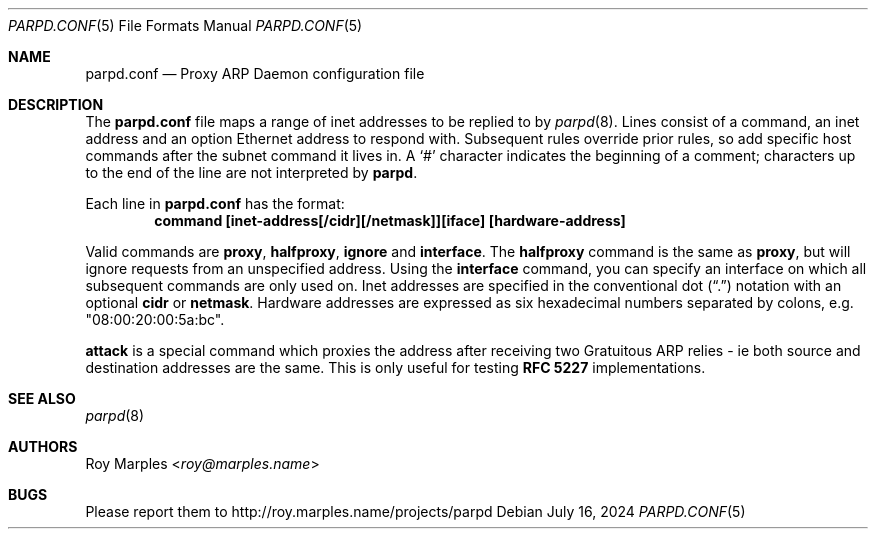 .\" Copyright (c) 2008-2023 Roy Marples
.\" All rights reserved
.\"
.\" Redistribution and use in source and binary forms, with or without
.\" modification, are permitted provided that the following conditions
.\" are met:
.\" 1. Redistributions of source code must retain the above copyright
.\"    notice, this list of conditions and the following disclaimer.
.\" 2. Redistributions in binary form must reproduce the above copyright
.\"    notice, this list of conditions and the following disclaimer in the
.\"    documentation and/or other materials provided with the distribution.
.\"
.\" THIS SOFTWARE IS PROVIDED BY THE AUTHOR AND CONTRIBUTORS ``AS IS'' AND
.\" ANY EXPRESS OR IMPLIED WARRANTIES, INCLUDING, BUT NOT LIMITED TO, THE
.\" IMPLIED WARRANTIES OF MERCHANTABILITY AND FITNESS FOR A PARTICULAR PURPOSE
.\" ARE DISCLAIMED.  IN NO EVENT SHALL THE AUTHOR OR CONTRIBUTORS BE LIABLE
.\" FOR ANY DIRECT, INDIRECT, INCIDENTAL, SPECIAL, EXEMPLARY, OR CONSEQUENTIAL
.\" DAMAGES (INCLUDING, BUT NOT LIMITED TO, PROCUREMENT OF SUBSTITUTE GOODS
.\" OR SERVICES; LOSS OF USE, DATA, OR PROFITS; OR BUSINESS INTERRUPTION)
.\" HOWEVER CAUSED AND ON ANY THEORY OF LIABILITY, WHETHER IN CONTRACT, STRICT
.\" LIABILITY, OR TORT (INCLUDING NEGLIGENCE OR OTHERWISE) ARISING IN ANY WAY
.\" OUT OF THE USE OF THIS SOFTWARE, EVEN IF ADVISED OF THE POSSIBILITY OF
.\" SUCH DAMAGE.
.\"
.Dd July 16, 2024
.Dt PARPD.CONF 5
.Os
.Sh NAME
.Nm parpd.conf
.Nd Proxy ARP Daemon configuration file
.Sh DESCRIPTION
The
.Nm
file maps a range of inet addresses to be replied to by
.Xr parpd 8 .
Lines consist of a command, an inet address and an option Ethernet address
to respond with.
Subsequent rules override prior rules,
so add specific host commands after the subnet command it lives in.
A
.Sq \&#
character indicates the beginning of a comment;
characters up to the end of the line are not interpreted by
.Nm parpd .
.Pp
Each line in
.Nm
has the format:
.Dl command [inet-address[/cidr][/netmask]][iface] [hardware-address]
.Pp
Valid commands are
.Sy proxy ,
.Sy halfproxy ,
.Sy ignore
and
.Sy interface .
The
.Sy halfproxy
command is the same as
.Sy proxy ,
but will ignore requests from an unspecified address.
Using the
.Sy interface
command, you can specify an interface on which all subsequent commands
are only used on.
Inet addresses are specified in the conventional dot
.Pq Dq \&.
notation with an optional
.Sy cidr
or
.Sy netmask .
Hardware addresses are expressed as six hexadecimal numbers separated
by colons, e.g. "08:00:20:00:5a:bc".
.Pp
.Sy attack
is a special command which proxies the address after receiving two
Gratuitous ARP relies - ie both source and destination addresses are the same.
This is only useful for testing
.Li RFC 5227
implementations.
.Sh SEE ALSO
.Xr parpd 8
.Sh AUTHORS
.An Roy Marples Aq Mt roy@marples.name
.Sh BUGS
Please report them to http://roy.marples.name/projects/parpd
